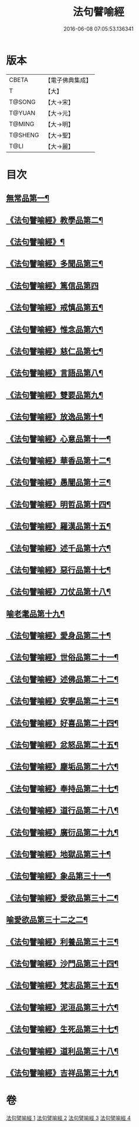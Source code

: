 #+TITLE: 法句譬喻經 
#+DATE: 2016-06-08 07:05:53.136341

* 版本
 |     CBETA|【電子佛典集成】|
 |         T|【大】     |
 |    T@SONG|【大→宋】   |
 |    T@YUAN|【大→元】   |
 |    T@MING|【大→明】   |
 |   T@SHENG|【大→聖】   |
 |      T@LI|【大→麗】   |

* 目次
** [[file:KR6b0068_001.txt::001-0575b19][無常品第一¶]]
** [[file:KR6b0068_001.txt::001-0577a15][《法句譬喻經》教學品第二¶]]
** [[file:KR6b0068_001.txt::001-0578a7][《法句譬喻經》¶]]
** [[file:KR6b0068_001.txt::001-0578b6][《法句譬喻經》多聞品第三¶]]
** [[file:KR6b0068_001.txt::001-0579c29][《法句譬喻經》篤信品第四]]
** [[file:KR6b0068_001.txt::001-0580b24][《法句譬喻經》戒慎品第五¶]]
** [[file:KR6b0068_001.txt::001-0580c19][《法句譬喻經》惟念品第六¶]]
** [[file:KR6b0068_001.txt::001-0581b4][《法句譬喻經》慈仁品第七¶]]
** [[file:KR6b0068_001.txt::001-0582a24][《法句譬喻經》言語品第八¶]]
** [[file:KR6b0068_001.txt::001-0582b26][《法句譬喻經》雙要品第九¶]]
** [[file:KR6b0068_001.txt::001-0584a5][《法句譬喻經》放逸品第十¶]]
** [[file:KR6b0068_001.txt::001-0584b11][《法句譬喻經》心意品第十一¶]]
** [[file:KR6b0068_001.txt::001-0584c6][《法句譬喻經》華香品第十二¶]]
** [[file:KR6b0068_002.txt::002-0586a17][《法句譬喻經》愚闇品第十三¶]]
** [[file:KR6b0068_002.txt::002-0587a20][《法句譬喻經》明哲品第十四¶]]
** [[file:KR6b0068_002.txt::002-0588b10][《法句譬喻經》羅漢品第十五¶]]
** [[file:KR6b0068_002.txt::002-0588c28][《法句譬喻經》述千品第十六¶]]
** [[file:KR6b0068_002.txt::002-0590b11][《法句譬喻經》惡行品第十七¶]]
** [[file:KR6b0068_002.txt::002-0591b9][《法句譬喻經》刀仗品第十八¶]]
** [[file:KR6b0068_003.txt::003-0592b20][喻老耄品第十九¶]]
** [[file:KR6b0068_003.txt::003-0593b2][《法句譬喻經》愛身品第二十¶]]
** [[file:KR6b0068_003.txt::003-0594a4][《法句譬喻經》世俗品第二十一¶]]
** [[file:KR6b0068_003.txt::003-0594b5][《法句譬喻經》述佛品第二十二¶]]
** [[file:KR6b0068_003.txt::003-0594c7][《法句譬喻經》安寧品第二十三¶]]
** [[file:KR6b0068_003.txt::003-0595b24][《法句譬喻經》好喜品第二十四¶]]
** [[file:KR6b0068_003.txt::003-0596a5][《法句譬喻經》忿怒品第二十五¶]]
** [[file:KR6b0068_003.txt::003-0596b23][《法句譬喻經》塵垢品第二十六¶]]
** [[file:KR6b0068_003.txt::003-0597a4][《法句譬喻經》奉持品第二十七¶]]
** [[file:KR6b0068_003.txt::003-0597b21][《法句譬喻經》道行品第二十八¶]]
** [[file:KR6b0068_003.txt::003-0598a24][《法句譬喻經》廣衍品第二十九¶]]
** [[file:KR6b0068_003.txt::003-0598c2][《法句譬喻經》地獄品第三十¶]]
** [[file:KR6b0068_003.txt::003-0599c17][《法句譬喻經》象品第三十一¶]]
** [[file:KR6b0068_003.txt::003-0600c22][《法句譬喻經》愛欲品第三十二¶]]
** [[file:KR6b0068_004.txt::004-0601c28][喻愛欲品第三十二之二¶]]
** [[file:KR6b0068_004.txt::004-0603c2][《法句譬喻經》利養品第三十三¶]]
** [[file:KR6b0068_004.txt::004-0604b5][《法句譬喻經》沙門品第三十四¶]]
** [[file:KR6b0068_004.txt::004-0604c10][《法句譬喻經》梵志品第三十五¶]]
** [[file:KR6b0068_004.txt::004-0605b6][《法句譬喻經》泥洹品第三十六¶]]
** [[file:KR6b0068_004.txt::004-0605c18][《法句譬喻經》生死品第三十七¶]]
** [[file:KR6b0068_004.txt::004-0606b16][《法句譬喻經》道利品第三十八¶]]
** [[file:KR6b0068_004.txt::004-0608c14][《法句譬喻經》吉祥品第三十九¶]]

* 卷
[[file:KR6b0068_001.txt][法句譬喻經 1]]
[[file:KR6b0068_002.txt][法句譬喻經 2]]
[[file:KR6b0068_003.txt][法句譬喻經 3]]
[[file:KR6b0068_004.txt][法句譬喻經 4]]

